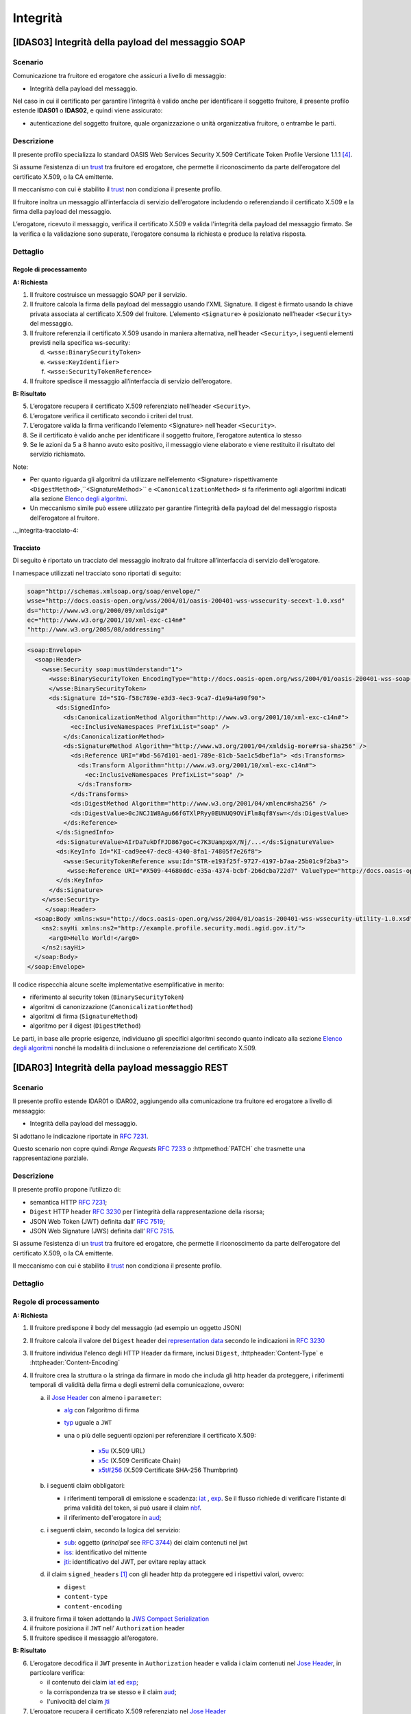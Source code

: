 Integrità
=========

[IDAS03] Integrità della payload del messaggio SOAP
---------------------------------------------------

.. _integrita-scenario-6:

Scenario
^^^^^^^^

Comunicazione tra fruitore ed erogatore che assicuri a livello di
messaggio:

-  Integrità della payload del messaggio.

Nel caso in cui il certificato per garantire l’integrità è valido anche
per identificare il soggetto fruitore, il presente profilo estende
**IDAS01** o **IDAS02**, e quindi viene assicurato:

-  autenticazione del soggetto fruitore, quale organizzazione o unità
   organizzativa fruitore, o entrambe le parti.

.. _integrita-descrizione-6:

Descrizione
^^^^^^^^^^^

Il presente profilo specializza lo standard OASIS Web Services Security
X.509 Certificate Token Profile Versione 1.1.1 `[4] <bibliografia.html>`__.

Si assume l’esistenza di un `trust`_ tra fruitore ed erogatore,
che permette il riconoscimento da parte dell’erogatore del
certificato X.509, o la CA emittente.

Il meccanismo con cui è stabilito il `trust`_ non condiziona il presente
profilo.

Il fruitore inoltra un messaggio all’interfaccia di servizio
dell’erogatore includendo o referenziando il certificato X.509 e la
firma della payload del messaggio.

L’erogatore, ricevuto il messaggio, verifica il certificato X.509 e
valida l'integrità della payload del messaggio firmato. Se la verifica e
la validazione sono superate, l’erogatore consuma la richiesta e produce
la relativa risposta.

.. _integrita-dettaglio-6:

Dettaglio
^^^^^^^^^

.. mermaid::
   :caption: Integrità della payload del messaggio
   :alt: Integrità della payload del messaggio

   sequenceDiagram
      participant F as Fruitore
      participant E as Erogatore
      activate F
      F->>E: 1. Request()
      activate E
      E-->>F: 2. Reply
      deactivate E
      deactivate F


Regole di processamento
~~~~~~~~~~~~~~~~~~~~~~~

**A: Richiesta**

1. Il fruitore costruisce un messaggio SOAP per il servizio.

2. Il fruitore calcola la firma della payload del messaggio usando
   l’XML Signature. Il digest è firmato usando la chiave privata
   associata al certificato X.509 del fruitore. L’elemento
   ``<Signature>`` è posizionato nell’header ``<Security>`` del messaggio.

3. Il fruitore referenzia il certificato X.509 usando in maniera
   alternativa, nell’header ``<Security>``, i seguenti elementi previsti
   nella specifica ws-security:

   d. ``<wsse:BinarySecurityToken>``

   e. ``<wsse:KeyIdentifier>``

   f. ``<wsse:SecurityTokenReference>``

4. Il fruitore spedisce il messaggio all’interfaccia di servizio
   dell’erogatore.

**B: Risultato**

5. L’erogatore recupera il certificato X.509 referenziato nell’header
   ``<Security>``.

6. L’erogatore verifica il certificato secondo i criteri del trust.

7. L’erogatore valida la firma verificando l’elemento <Signature>
   nell’header ``<Security>``.

8. Se il certificato è valido anche per identificare il soggetto
   fruitore, l’erogatore autentica lo stesso

9. Se le azioni da 5 a 8 hanno avuto esito positivo, il messaggio viene
   elaborato e viene restituito il risultato del servizio richiamato.

Note:

-  Per quanto riguarda gli algoritmi da utilizzare nell’elemento
   <Signature> rispettivamente ``<DigestMethod>``,``<SignatureMethod>`` e
   ``<CanonicalizationMethod>`` si fa riferimento agli algoritmi indicati
   alla sezione  `Elenco degli algoritmi <elenco-degli-algoritmi.html>`__.

-  Un meccanismo simile può essere utilizzato per garantire l’integrità
   della payload del del messaggio risposta dell’erogatore al
   fruitore.

.._integrita-tracciato-4:

Tracciato
~~~~~~~~~

Di seguito è riportato un tracciato del messaggio inoltrato dal
fruitore all’interfaccia di servizio dell’erogatore.

I namespace utilizzati nel tracciato sono riportati di seguito:

.. code-block:: python

  soap="http://schemas.xmlsoap.org/soap/envelope/"
  wsse="http://docs.oasis-open.org/wss/2004/01/oasis-200401-wss-wssecurity-secext-1.0.xsd"
  ds="http://www.w3.org/2000/09/xmldsig#"
  ec="http://www.w3.org/2001/10/xml-exc-c14n#"
  "http://www.w3.org/2005/08/addressing"

.. code-block:: XML

   <soap:Envelope>
     <soap:Header>
       <wsse:Security soap:mustUnderstand="1">
         <wsse:BinarySecurityToken EncodingType="http://docs.oasis-open.org/wss/2004/01/oasis-200401-wss-soap-message-security-1.0#Base64Binary"    ValueType="http://docs.oasis-open.org/wss/2004/01/oasis-200401-wss-x509-token-profile-1.0#X509v3"    wsu:Id="X509-44680ddc-e35a-4374-bcbf-2b6dcba722d7">MIICyzCCAbOgAwIBAgIECxY+9TAhkiG9w...
         </wsse:BinarySecurityToken>
         <ds:Signature Id="SIG-f58c789e-e3d3-4ec3-9ca7-d1e9a4a90f90">
           <ds:SignedInfo>
             <ds:CanonicalizationMethod Algorithm="http://www.w3.org/2001/10/xml-exc-c14n#">
               <ec:InclusiveNamespaces PrefixList="soap" />
             </ds:CanonicalizationMethod>
             <ds:SignatureMethod Algorithm="http://www.w3.org/2001/04/xmldsig-more#rsa-sha256" />
               <ds:Reference URI="#bd-567d101-aed1-789e-81cb-5ae1c5dbef1a"> <ds:Transforms>
                 <ds:Transform Algorithm="http://www.w3.org/2001/10/xml-exc-c14n#">
                   <ec:InclusiveNamespaces PrefixList="soap" />
                 </ds:Transform>
               </ds:Transforms>
               <ds:DigestMethod Algorithm="http://www.w3.org/2001/04/xmlenc#sha256" />
               <ds:DigestValue>0cJNCJ1W8Agu66fGTXlPRyy0EUNUQ9OViFlm8qf8Ysw=</ds:DigestValue>
             </ds:Reference>
           </ds:SignedInfo>
           <ds:SignatureValue>AIrDa7ukDfFJD867goC+c7K3UampxpX/Nj/...</ds:SignatureValue>
           <ds:KeyInfo Id="KI-cad9ee47-dec8-4340-8fa1-74805f7e26f8">
             <wsse:SecurityTokenReference wsu:Id="STR-e193f25f-9727-4197-b7aa-25b01c9f2ba3">
              <wsse:Reference URI="#X509-44680ddc-e35a-4374-bcbf-2b6dcba722d7" ValueType="http://docs.oasis-open.org/   wss/2004/01/oasis-200401-wss-x509-token-profile-1.0#X509v3"/>          </wsse:SecurityTokenReference>
           </ds:KeyInfo>
         </ds:Signature>
       </wsse:Security>
        </soap:Header>
     <soap:Body xmlns:wsu="http://docs.oasis-open.org/wss/2004/01/oasis-200401-wss-wssecurity-utility-1.0.xsd"    wsu:id="bd-567d101-aed1-789e-81cb-5ae1c5dbef1a">
       <ns2:sayHi xmlns:ns2="http://example.profile.security.modi.agid.gov.it/">
         <arg0>Hello World!</arg0>
       </ns2:sayHi>
     </soap:Body>
   </soap:Envelope>

Il codice rispecchia alcune scelte implementative esemplificative in
merito:

-  riferimento al security token (``BinarySecurityToken``)

-  algoritmi di canonizzazione (``CanonicalizationMethod``)

-  algoritmi di firma (``SignatureMethod``)

-  algoritmo per il digest (``DigestMethod``)

Le parti, in base alle proprie esigenze, individuano gli specifici
algoritmi secondo quanto indicato alla sezione  `Elenco degli algoritmi`_
nonché la modalità di inclusione o referenziazione del certificato X.509.

[IDAR03] Integrità della payload messaggio REST
---------------------------------------------------

.. _integrita-scenario-7:

Scenario
^^^^^^^^

Il presente profilo estende IDAR01 o IDAR02, aggiungendo alla comunicazione tra fruitore ed erogatore
a livello di messaggio:

-  Integrità della payload del messaggio.

Si adottano le indicazione riportate in :rfc:`7231`. 

Questo scenario non copre quindi `Range Requests` :rfc:`7233`
o  :httpmethod:`PATCH` che trasmette una rappresentazione
parziale.


.. _integrita-descrizione-7:

Descrizione
^^^^^^^^^^^

Il presente profilo propone l’utilizzo di:

- semantica HTTP :RFC:`7231`;

- ``Digest`` HTTP header :RFC:`3230` per l'integrità della rappresentazione della risorsa;

- JSON Web Token (JWT) definita dall’ :RFC:`7519`;

- JSON Web Signature (JWS) definita dall’ :RFC:`7515`.

Si assume l’esistenza di un `trust`_ tra fruitore ed erogatore,
che permette il riconoscimento da parte dell’erogatore del
certificato X.509, o la CA emittente.

Il meccanismo con cui è stabilito il `trust`_ non condiziona il presente
profilo.

.. _integrita-dettaglio-7:

Dettaglio
^^^^^^^^^

.. mermaid::
   :caption: Integrità del messaggio
   :alt: Integrità del messaggio

   sequenceDiagram
      participant F as Fruitore
      participant E as Erogatore
      activate F
      F->>F: Calcola il Digest del messaggio
      F->>F: Crea la struttura da firmare
      F->>F: Firma la struttura
      F->>E: Richiesta
      activate E
      E->>E: Verifica claim JWT
      E->>E: Verifica firma JWT
      E->>E: Verifica header
      E->>E: Verifica digest
      E-->>F: Risposta
      deactivate E
      deactivate F

.. _regole-di-processamento-7:

Regole di processamento
^^^^^^^^^^^^^^^^^^^^^^^

**A: Richiesta**

1. Il fruitore predispone il body del messaggio (ad esempio un
   oggetto JSON)

2. Il fruitore calcola il valore del ``Digest`` header dei `representation data`_ secondo
   le indicazioni in :RFC:`3230`

3. Il fruitore individua l'elenco degli HTTP Header da firmare, inclusi ``Digest``,
   :httpheader:`Content-Type` e :httpheader:`Content-Encoding`

4. Il fruitore crea la struttura o la stringa da firmare in modo che includa gli http header da proteggere,
   i riferimenti temporali di validità della firma e degli estremi della comunicazione, ovvero:

   a. il `Jose Header`_  con almeno i ``parameter``:

      -  `alg`_ con l’algoritmo di firma
      -  `typ`_ uguale a ``JWT``

      - una o più delle seguenti opzioni per referenziare il certificato X.509:

           * `x5u`_ (X.509 URL)
           * `x5c`_ (X.509 Certificate Chain)
           * `x5t#256`_ (X.509 Certificate SHA-256 Thumbprint)

   b. i seguenti claim obbligatori:

      * i riferimenti temporali di emissione e scadenza: `iat`_ , `exp`_.
        Se il flusso richiede di verificare l'istante di prima validità del token, si può
        usare il claim `nbf`_.
      * il riferimento dell'erogatore in `aud`_;


   c. i seguenti claim, secondo la logica del servizio:

      - `sub`_: oggetto (`principal` see :rfc:`3744#section-2`) dei claim contenuti nel jwt
      - `iss`_: identificativo del mittente
      - `jti`_: identificativo del JWT, per evitare replay attack

   d. il claim ``signed_headers`` [#signed_headers_claim]_ con gli header http da proteggere ed i rispettivi valori, ovvero:
   
      - ``digest``
      - ``content-type``
      - ``content-encoding``
      
3. il fruitore firma il token adottando la `JWS Compact Serialization`_

4. il fruitore posiziona il ``JWT`` nell’ ``Authorization`` header

5. Il fruitore spedisce il messaggio all’erogatore.

**B: Risultato**

6.  L’erogatore decodifica il  ``JWT`` presente in ``Authorization`` header e valida
    i claim contenuti nel `Jose Header`_, in particolare verifica:

    - il contenuto dei claim `iat`_ ed `exp`_;
    - la corrispondenza tra se stesso e il claim `aud`_;
    - l'univocità del claim `jti`_

7.  L’erogatore recupera il certificato X.509 referenziato nel `Jose Header`_

8.  L’erogatore verifica il certificato secondo i criteri del trust

9.  L’erogatore valida la firma verificando l’elemento Signature del ``JWT``

10. L'erogatore verifica la corrispondenza tra i valori degli header
    passati nel messaggio e quelli presenti nel claim ``signed-header``

11. L'erogatore quindi verifica la corrispondenza tra ``Digest`` ed il payload body ricevuto

12. Se le azioni da 6 a 11 hanno avuto esito positivo, il messaggio
    viene elaborato e viene restituito il risultato del servizio
    richiamato.

Note:

-  Per gli algoritmi da utilizzare in `alg`_ e ``Digest``
   si veda `Elenco degli algoritmi`_

-  Un meccanismo simile può essere utilizzato per garantire l’integrità
   della risposta da parte dell’erogatore al fruitore.
   In questo caso si ricorda che ``Digest`` fa\' riferimento al checksum del
   payload body della `selected representation`_. Per una richiesta con :httpmethod:`HEAD`
   il server deve ritornare il checksum dell'ipotetico payload body ritornato dalla
   corrispondente richiesta con :httpmethod:`GET` [#cite_selected_representation]_.

.. _integrita-tracciato-5:

Tracciato
~~~~~~~~~

Di seguito è riportato un tracciato del messaggio inoltrato dal
fruitore all’interfaccia di servizio dell’erogatore.

.. code-block:: http
   :caption: Richiesta HTTP con `Digest` e representation metadata

   POST https://api.erogatore.org/service/v1/hello/echo/ HTTP/1.1
   Accept: application/json
   Agid-JWT-Signature: eyJhbGciOiJSUzI1NiIsInR5c.vz8...
   Digest: SHA-256=cFfTOCesrWTLVzxn8fmHl4AcrUs40Lv5D275FmAZ96E=
   Content-Type: application/json
   Content-Encoding: identity


   {"testo": "Ciao mondo"}


.. code-block:: python
   :caption: Porzione JWT con campi protetti dalla firma

   # header
   {
     "alg": "ES256",
     "typ": "JWT",
     "x5c": [
       "MIICyzCCAbOgAwIBAgIEC..."
     ]
   }
   # payload
   {
     "aud": "https://api.erogatore.org/service/v1/hello/echo"
     "iat": 1516239022,
     "nbf": 1516239022,
     "exp": 1516239024,
     "signed_headers": [
         {"digest": "SHA-256=cFfTOCesrWTLVzxn8fmHl4AcrUs40Lv5D275FmAZ96E="},
         {"content-type": "application/json"},
         {"content-encoding": "identity"},
     ],
   }


Il tracciato rispecchia alcune scelte implementative esemplificative in
merito:

- include tutti gli elementi del ``JWT`` utilizzati in **IDAR02**

- mette in ``minuscolo`` i nomi degli header firmati per tollerare eventuali
  rimaneggiamenti da parte di `Intermediaries`_

- utilizza il claim custom ``signed_headers`` contenente una lista di json objects
  per supportare la firma di più header ed eventualmente verificare il loro ordinamento

Le parti, in base alle proprie esigenze, individuano gli specifici
algoritmi secondo quanto indicato alla sezione  `Elenco degli algoritmi`_
nonché la modalità di inclusione o referenziazione del certificato X.509.


.. [#signed_headers_claim]
   Il presente documento ha individuato il claim "signed_headers"
   per contenere l'elenco degli header firmati.

.. [#cite_selected_representation] Per coerenza con :rfc:`7231#section-3.1` "In a response to a
   HEAD request, the representation header fields describe the
   representation data that would have been enclosed in the payload body
   if the same request had been a GET."

.. discourse::
   :topic_identifier: 8908


.. _`Elenco degli algoritmi`: elenco-degli-algoritmi.html

.. _`trust`: ../doc_04_cap_00.html


.. _`Intermediaries`: https://tools.ietf.org/html/rfc7230#section-2.3
.. _`HTTP/1.1 Semantics and Content`: https://tools.ietf.org/html/rfc7231
.. _`selected representation`: https://tools.ietf.org/html/rfc7231#section-3
.. _`representation metadata`: https://tools.ietf.org/html/rfc7231#section-3.1
.. _`representation data`: https://tools.ietf.org/html/rfc7231#section-3.2


.. _`JWS Compact Serialization`: https://tools.ietf.org/html/rfc7515#section-7.1
.. _`Jose Header`: https://tools.ietf.org/html/rfc7515#section-4

.. _`alg`: https://tools.ietf.org/html/rfc7515#section-4.1.1
.. _`jku`: https://tools.ietf.org/html/rfc7515#section-4.1.2
.. _`jwk`: https://tools.ietf.org/html/rfc7515#section-4.1.3
.. _`kid`: https://tools.ietf.org/html/rfc7515#section-4.1.4
.. _`x5u`: https://tools.ietf.org/html/rfc7515#section-4.1.5
.. _`x5c`: https://tools.ietf.org/html/rfc7515#section-4.1.6
.. _`x5t#256`: https://tools.ietf.org/html/rfc7515#section-4.1.8


.. _`iss`: https://tools.ietf.org/html/rfc7519#section-4.1.1
.. _`sub`: https://tools.ietf.org/html/rfc7519#section-4.1.2
.. _`aud`: https://tools.ietf.org/html/rfc7519#section-4.1.3
.. _`exp`: https://tools.ietf.org/html/rfc7519#section-4.1.4
.. _`nbf`: https://tools.ietf.org/html/rfc7519#section-4.1.5
.. _`iat`: https://tools.ietf.org/html/rfc7519#section-4.1.6
.. _`jti`: https://tools.ietf.org/html/rfc7519#section-4.1.7

.. _`typ`: https://tools.ietf.org/html/rfc7519#section-5.1
.. _`cty`: https://tools.ietf.org/html/rfc7519#section-5.2

